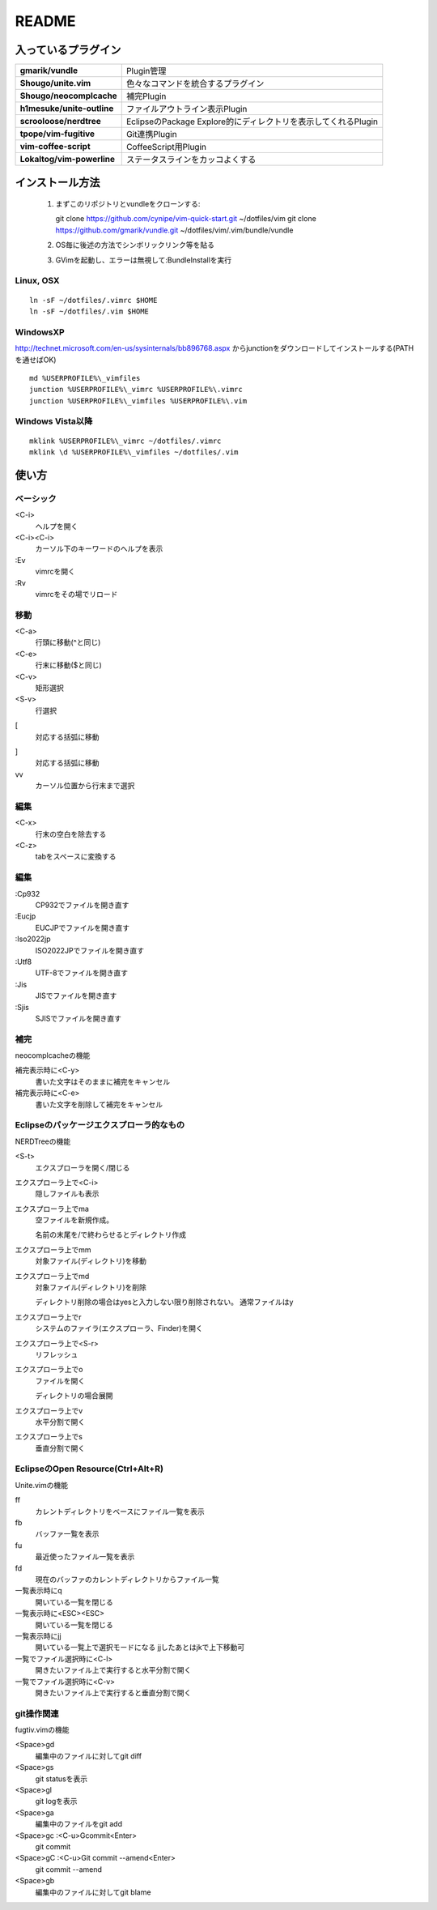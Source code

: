 ======
README
======

入っているプラグイン
====================

.. list-table::
  :stub-columns: 1

  * - gmarik/vundle
    - Plugin管理

  * - Shougo/unite.vim
    - 色々なコマンドを統合するプラグイン

  * - Shougo/neocomplcache
    - 補完Plugin

  * - h1mesuke/unite-outline
    - ファイルアウトライン表示Plugin
  * - scrooloose/nerdtree
    - EclipseのPackage Explore的にディレクトリを表示してくれるPlugin

  * - tpope/vim-fugitive
    - Git連携Plugin

  * - vim-coffee-script
    - CoffeeScript用Plugin

  * - Lokaltog/vim-powerline
    - ステータスラインをカッコよくする

インストール方法
================

 #. まずこのリポジトリとvundleをクローンする::

    git clone https://github.com/cynipe/vim-quick-start.git ~/dotfiles/vim
    git clone https://github.com/gmarik/vundle.git ~/dotfiles/vim/.vim/bundle/vundle

 #. OS毎に後述の方法でシンボリックリンク等を貼る
 #. GVimを起動し、エラーは無視して:BundleInstallを実行

Linux, OSX
----------

::

  ln -sF ~/dotfiles/.vimrc $HOME
  ln -sF ~/dotfiles/.vim $HOME

WindowsXP
---------

http://technet.microsoft.com/en-us/sysinternals/bb896768.aspx からjunctionをダウンロードしてインストールする(PATHを通せばOK)

::

  md %USERPROFILE%\_vimfiles
  junction %USERPROFILE%\_vimrc %USERPROFILE%\.vimrc
  junction %USERPROFILE%\_vimfiles %USERPROFILE%\.vim


Windows Vista以降
-----------------

::

  mklink %USERPROFILE%\_vimrc ~/dotfiles/.vimrc
  mklink \d %USERPROFILE%\_vimfiles ~/dotfiles/.vim


使い方
======

ベーシック
----------

<C-i>
  ヘルプを開く
<C-i><C-i>
  カーソル下のキーワードのヘルプを表示
:Ev
  vimrcを開く
:Rv
  vimrcをその場でリロード

移動
----

<C-a>
  行頭に移動(^と同じ)
<C-e>
  行末に移動($と同じ)
<C-v>
  矩形選択
<S-v>
  行選択
[
  対応する括弧に移動
]
  対応する括弧に移動
vv
  カーソル位置から行末まで選択

編集
----

<C-x>
  行末の空白を除去する
<C-z>
  tabをスペースに変換する

編集
----

:Cp932
  CP932でファイルを開き直す
:Eucjp
  EUCJPでファイルを開き直す
:Iso2022jp
  ISO2022JPでファイルを開き直す
:Utf8
  UTF-8でファイルを開き直す
:Jis
  JISでファイルを開き直す
:Sjis
  SJISでファイルを開き直す

補完
----

neocomplcacheの機能

補完表示時に<C-y>
  書いた文字はそのままに補完をキャンセル
補完表示時に<C-e>
  書いた文字を削除して補完をキャンセル

Eclipseのパッケージエクスプローラ的なもの
-----------------------------------------

NERDTreeの機能

<S-t>
  エクスプローラを開く/閉じる
エクスプローラ上で<C-i>
  隠しファイルも表示
エクスプローラ上でma
  空ファイルを新規作成。

  名前の末尾を/で終わらせるとディレクトリ作成
エクスプローラ上でmm
  対象ファイル(ディレクトリ)を移動
エクスプローラ上でmd
  対象ファイル(ディレクトリ)を削除

  ディレクトリ削除の場合はyesと入力しない限り削除されない。
  通常ファイルはy
エクスプローラ上でr
  システムのファイラ(エクスプローラ、Finder)を開く
エクスプローラ上で<S-r>
  リフレッシュ
エクスプローラ上でo
  ファイルを開く

  ディレクトリの場合展開
エクスプローラ上でv
  水平分割で開く
エクスプローラ上でs
  垂直分割で開く

EclipseのOpen Resource(Ctrl+Alt+R)
----------------------------------

Unite.vimの機能

ff
  カレントディレクトリをベースにファイル一覧を表示
fb
  バッファ一覧を表示
fu
  最近使ったファイル一覧を表示
fd
  現在のバッファのカレントディレクトリからファイル一覧
一覧表示時にq
  開いている一覧を閉じる
一覧表示時に<ESC><ESC>
  開いている一覧を閉じる
一覧表示時にjj
  開いている一覧上で選択モードになる
  jjしたあとはjkで上下移動可
一覧でファイル選択時に<C-l>
  開きたいファイル上で実行すると水平分割で開く
一覧でファイル選択時に<C-v>
  開きたいファイル上で実行すると垂直分割で開く

git操作関連
-----------

fugtiv.vimの機能

<Space>gd
  編集中のファイルに対してgit diff
<Space>gs
  git statusを表示
<Space>gl
  git logを表示
<Space>ga
  編集中のファイルをgit add
<Space>gc :<C-u>Gcommit<Enter>
  git commit
<Space>gC :<C-u>Git commit --amend<Enter>
  git commit --amend
<Space>gb
  編集中のファイルに対してgit blame
